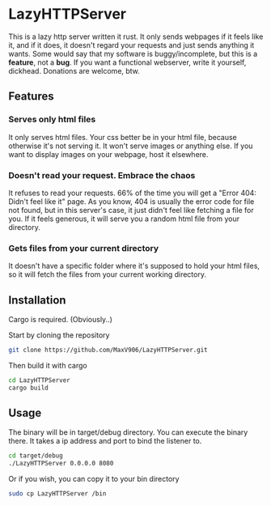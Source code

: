* LazyHTTPServer

This is a lazy http server written it rust. It only sends webpages if it feels like it, and if it does, it doesn't regard your requests and just sends anything it wants.
Some would say that my software is buggy/incomplete, but this is a *feature*, not a *bug*. If you want a functional webserver, write it yourself, dickhead.
Donations are welcome, btw.

** Features

*** Serves only html files

It only serves html files. Your css better be in your html file, because otherwise it's not serving it. It won't serve images or anything else. If you want to display images on your webpage, host it elsewhere.

*** Doesn't read your request. Embrace the chaos

It refuses to read your requests. 66% of the time you will get a "Error 404: Didn't feel like it" page. As you know, 404 is usually the error code for file not found, but in this server's case, it just didn't feel like fetching a file for you.
If it feels generous, it will serve you a random html file from your directory.

*** Gets files from your current directory

It doesn't have a specific folder where it's supposed to hold your html files, so it will fetch the files from your current working directory.

** Installation

Cargo is required. (Obviously..)

Start by cloning the repository
#+begin_src sh
git clone https://github.com/MaxV906/LazyHTTPServer.git
#+end_src

Then build it with cargo
#+begin_src sh
cd LazyHTTPServer
cargo build
#+end_src

** Usage

The binary will be in target/debug directory. You can execute the binary there. It takes a ip address and port to bind the listener to.
#+begin_src sh
cd target/debug
./LazyHTTPServer 0.0.0.0 8080
#+end_src

Or if you wish, you can copy it to your bin directory
#+begin_src sh
sudo cp LazyHTTPServer /bin
#+end_src


